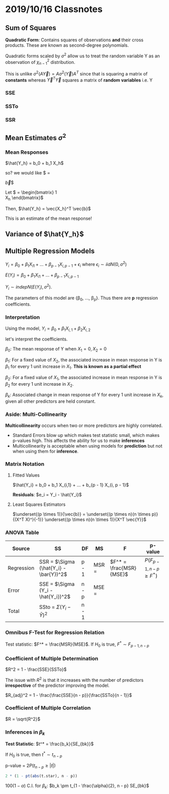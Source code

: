 * 2019/10/16 Classnotes

** Sum of Squares

\begin{equation}
\begin{split}
\underset{(1 \times n)(n \ times 1)}{\vec{Y}^T \vec{Y}} = \Sigma Y_i^2
\end{split}
\end{equation}

*Quadratic Form*: Contains squares of observations *and* their cross products.
 These are known as second-degree polynomials.

 Quadratic forms scaled by $\sigma^2$ allow us to treat the random variable Y as
 an observation of $\chi^2_{n - 1}$ distribution.

 This is unlike $\sigma^2 (A \vec{Y}) = A \sigma^2 (\vec{Y}) A^T$ since that is
 squaring a matrix of *constants* whereas $\vec{Y}^T \vec{Y}$ squares a matrix
 of *random variables* i.e. Y

*** SSE
\begin{equation}
  \begin{split}
   SSE = & \Sigma e_i^2\\
       = & \vec{e}^T \vec{e}\\
       = & \vec{Y}^T (I - H) \vec{Y}
  \end{split}
\end{equation}

*** SSTo

\begin{equation}
  \begin{split}
    SSTo = & \Sigma (Y_i - \bar{Y})^2\\
         = & \Sigma Y_i^2 - \frac{(\Sigma Y_i)^2}{n}\\
         = & \vec{Y}^T (I - \frac{1}{n} J) \vec{Y}
  \end{split}
\end{equation}

*** SSR

\begin{equation}
  \begin{split}
    SSR = & \Sigma (\hat{Y_i} - \bar{Y})^2\\
        = & \vec{Y}^T (H - \frac{1}{n} J) \vec{Y}
  \end{split}
\end{equation}

** Mean Estimates $\sigma^2$
*** Mean Responses
$\hat{Y_h} = b_0 + b_1 X_h$

so? we would like $\underset{(1 \times 1)}{\hat{Y_h}} =
\begin{bmatrix}
1 & X_h 
\end{bmatrix}
\vec{b}$

Let $\vec{X_h} = \begin{bmatrix}
1\\
X_h
\end{bmatrix}$

Then, $\hat{Y_h} = \vec{X_h}^T \vec{b}$

This is an estimate of the mean response!
** Variance of $\hat{Y_h}$
\begin{equation}
  \begin{split}
    \underset{(1 \times 1)}{Var(\hat{Y_h})} = & Var(\vec{X_h}^T \vec{b})\\
                                            = & \vec{X_h}^T Var(\vec{b}) \vec{X_h}\\
                                            = & \vec{X_h}^T \sigma^2(X^T X)^{-1} \vec{X_h}\\
                                            = & \underset{(1 \times 2)(2 \times 2)(2 \times 1)}{\sigma^2 X_h^T (X^T X)^{-1} \vec{X_h}}
  \end{split}
\end{equation}
** Multiple Regression Models

$Y_i = \beta_0 + \beta_1 X_{i1} + ... + \beta_{p - 1} X_{i, p - 1} + \epsilon_i$
where $\epsilon_i \sim iid N(0, \sigma^2)$

$E(Y_i) = \beta_0 + \beta_1 X_{i1} + ... + \beta_{p - 1} X_{i, p - 1}$

$Y_i \sim indep N(E(Y_i), \sigma^2)$.

The parameters of this model are {\beta_0, ..., \beta_p}. Thus there are *p*
regression coefficients.

*** Interpretation
Using the model, $Y_i = \beta_0 + \beta_1 X_{i,1} + \beta_2 X_{i,2}$

let's interpret the coefficients.

$\beta_0$: The mean response of Y when $X_1 = 0, X_2 = 0$

$\beta_1$: For a fixed value of $X_2$, the associated increase in mean response
in Y is $\beta_1$ for every 1 unit increase in $X_1$. *This is known as a
partial effect*

$\beta_2$: For a fixed value of $X_1$, the associated increase in mean response
in Y is $\beta_2$ for every 1 unit increase in $X_2$.

$\beta_k$: Associated change in mean response of Y for every 1 unit increase in
$X_k$, given all other predictors are held constant.

*** Aside: Multi-Collinearity
*Multicollinearity* occurs when two or more predictors are highly correlated.
- Standard Errors blow up which makes test statistic small, which makes p-values
  high. This affects the ability for us to make *inferences*
- Multicollinearity is acceptable when using models for *prediction* but not
  when using them for *inference*.
*** Matrix Notation
\begin{equation}
  \begin{split}
    \underset{(n \times 1)}{\vec{Y}} = & \underset{(n \times p)(p \times 1)}{X \vec{\beta}} + \underset{(n \times 1)}{\vec{\epsilon}}\\
    \underset{(n \times n)}{Var(\vec{\epsilon})} = & \sigma^2 I
  \end{split}
\end{equation}
**** Fitted Values
$\hat{Y_i} = b_0 + b_1 X_{i,1} + ... + b_{p - 1} X_{i, p - 1}$

*Residuals*: $e_i = Y_i - \hat{Y_i}$

**** Least Squares Estimators

$\underset{(p \times 1)}{\vec{b}} = \underset{(p \times n)(n \times p)}{(X^T
X)^}{-1}} \underset{(p \times n)(n \times 1)}{X^T \vec{Y}}$
*** ANOVA Table

| Source     | SS                                     | DF    | MS                      | F                       | p-value                    |
|------------+----------------------------------------+-------+-------------------------+-------------------------+----------------------------|
| Regression | SSR = $\Sigma (\hat{Y_i} - \bar{Y})^2$ | p - 1 | MSR = \frac{SSR}{p - 1} | $F^* = \frac{MSR}{MSE}$ | $P(F_{p-1, n-p} \geq F^*)$ |
| Error      | SSE = $\Sigma (Y_i - \hat{Y_i})^2$     | n - p | MSE = \frac{SSE}{n - p} |                         |                            |
| Total      | SSto = $\Sigma (Y_i - \bar{Y})^2$      | n - 1 |                         |                         |                            |

*** Omnibus F-Test for Regression Relation
\begin{equation}
  \begin{split}
    H_0: \beta_1 = \beta_2 = ... = \beta_p = 0\\
    H_A: \text{ at least one } \beta_k \neq 0
  \end{split}
\end{equation}

Test statistic: $F^* = \frac{MSR}{MSE}$.
If $H_0$ is true, $F^* \sim F_{p - 1, n - p}$
*** Coefficient of Multiple Determination
$R^2 = 1 - \frac{SSE}{SSTo}$

The issue with $R^2$ is that it increases with the number of predictors
*irrespective* of the predictor improving the model.

$R_{adj}^2 = 1 - \frac{\frac{SSE}{n - p}}{\frac{SSTo}{n - 1}}$
*** Coefficient of Multiple Correlation

$R = \sqrt{R^2}$

*** Inferences in $\beta_k$
\begin{equation}
  \begin{split}
    H_0: \beta_k = 0\\
    H_A: \beta_k \neq 0
  \end{split}
\end{equation}

*Test Statistic*: $t^* = \frac{b_k}{SE_{bk}}$

If $H_0$ is true, then $t^* \sim t_{n - p}$

p-value = $2 P(t_{n - p} \geq |t|)$

#+BEGIN_SRC R
2 * (1 - pt(abs(t.star), n - p))
#+END_SRC

$100(1 - \alpha)%$ C.I. for $\beta_k$: $b_k \pm t_{1 - \frac{\alpha}{2}, n - p} SE_{bk}$
